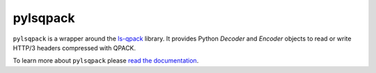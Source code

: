 pylsqpack
=========

|rtd| |pypi-v| |pypi-pyversions| |pypi-l| |travis|

.. |rtd| image:: https://readthedocs.org/projects/pylsqpack/badge/?version=latest
    :target: https://pylsqpack.readthedocs.io/

.. |pypi-v| image:: https://img.shields.io/pypi/v/pylsqpack.svg
    :target: https://pypi.python.org/pypi/pylsqpack

.. |pypi-pyversions| image:: https://img.shields.io/pypi/pyversions/pylsqpack.svg
    :target: https://pypi.python.org/pypi/pylsqpack

.. |pypi-l| image:: https://img.shields.io/pypi/l/pylsqpack.svg
    :target: https://pypi.python.org/pypi/pylsqpack

.. |travis| image:: https://img.shields.io/travis/com/aiortc/pylsqpack.svg
    :target: https://travis-ci.com/aiortc/pylsqpack

``pylsqpack`` is a wrapper around the `ls-qpack`_ library. It provides Python
`Decoder` and `Encoder` objects to read or write HTTP/3 headers compressed
with QPACK.

To learn more about ``pylsqpack`` please `read the documentation`_.

.. _ls-qpack: https://github.com/litespeedtech/ls-qpack/
.. _read the documentation: https://pylsqpack.readthedocs.io/en/latest/
